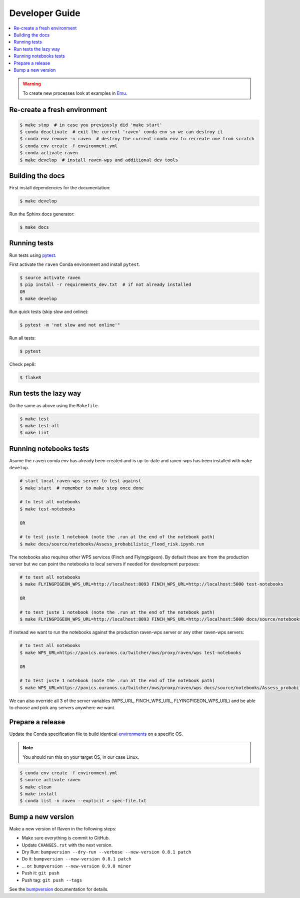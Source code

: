 .. _devguide:

Developer Guide
===============

.. contents::
    :local:
    :depth: 1

.. WARNING:: To create new processes look at examples in Emu_.


Re-create a fresh environment
-----------------------------

.. code-block:: console

  $ make stop  # in case you previously did 'make start'
  $ conda deactivate  # exit the current 'raven' conda env so we can destroy it
  $ conda env remove -n raven  # destroy the current conda env to recreate one from scratch
  $ conda env create -f environment.yml
  $ conda activate raven
  $ make develop  # install raven-wps and additional dev tools


Building the docs
-----------------

First install dependencies for the documentation:

.. code-block:: console

  $ make develop

Run the Sphinx docs generator:

.. code-block:: console

  $ make docs

.. _testing:

Running tests
-------------

Run tests using pytest_.

First activate the ``raven`` Conda environment and install ``pytest``.

.. code-block:: console

   $ source activate raven
   $ pip install -r requirements_dev.txt  # if not already installed
   OR
   $ make develop

Run quick tests (skip slow and online):

.. code-block:: console

    $ pytest -m 'not slow and not online'"

Run all tests:

.. code-block:: console

    $ pytest

Check pep8:

.. code-block:: console

    $ flake8

Run tests the lazy way
----------------------

Do the same as above using the ``Makefile``.

.. code-block:: console

    $ make test
    $ make test-all
    $ make lint


Running notebooks tests
-----------------------

Asume the ``raven`` conda env has already been created and is up-to-date and
raven-wps has been installed with ``make develop``.

.. code-block:: console

    # start local raven-wps server to test against
    $ make start  # remember to make stop once done

    # to test all notebooks
    $ make test-notebooks

    OR

    # to test juste 1 notebook (note the .run at the end of the notebook path)
    $ make docs/source/notebooks/Assess_probabilistic_flood_risk.ipynb.run

The notebooks also requires other WPS services (Finch and Flyingpigeon).  By
default these are from the production server but we can point the notebooks to
local servers if needed for development purposes:

.. code-block:: console

    # to test all notebooks
    $ make FLYINGPIGEON_WPS_URL=http://localhost:8093 FINCH_WPS_URL=http://localhost:5000 test-notebooks

    OR

    # to test juste 1 notebook (note the .run at the end of the notebook path)
    $ make FLYINGPIGEON_WPS_URL=http://localhost:8093 FINCH_WPS_URL=http://localhost:5000 docs/source/notebooks/Assess_probabilistic_flood_risk.ipynb.run

If instead we want to run the notebooks against the production raven-wps server
or any other raven-wps servers:

.. code-block:: console

    # to test all notebooks
    $ make WPS_URL=https://pavics.ouranos.ca/twitcher/ows/proxy/raven/wps test-notebooks

    OR

    # to test juste 1 notebook (note the .run at the end of the notebook path)
    $ make WPS_URL=https://pavics.ouranos.ca/twitcher/ows/proxy/raven/wps docs/source/notebooks/Assess_probabilistic_flood_risk.ipynb.run

We can also override all 3 of the server variables (WPS_URL, FINCH_WPS_URL,
FLYINGPIGEON_WPS_URL) and be able to choose and pick any servers anywhere we
want.


Prepare a release
-----------------

Update the Conda specification file to build identical environments_ on a specific OS.

.. note:: You should run this on your target OS, in our case Linux.

.. code-block:: console

  $ conda env create -f environment.yml
  $ source activate raven
  $ make clean
  $ make install
  $ conda list -n raven --explicit > spec-file.txt

.. _environments: https://conda.io/projects/conda/en/latest/user-guide/tasks/manage-environments.html#building-identical-conda-environments


Bump a new version
------------------

Make a new version of Raven in the following steps:

* Make sure everything is commit to GitHub.
* Update ``CHANGES.rst`` with the next version.
* Dry Run: ``bumpversion --dry-run --verbose --new-version 0.8.1 patch``
* Do it: ``bumpversion --new-version 0.8.1 patch``
* ... or: ``bumpversion --new-version 0.9.0 minor``
* Push it: ``git push``
* Push tag: ``git push --tags``

See the bumpversion_ documentation for details.

.. _bumpversion: https://pypi.org/project/bumpversion/
.. _pytest: https://docs.pytest.org/en/latest/
.. _Emu: https://github.com/bird-house/emu
